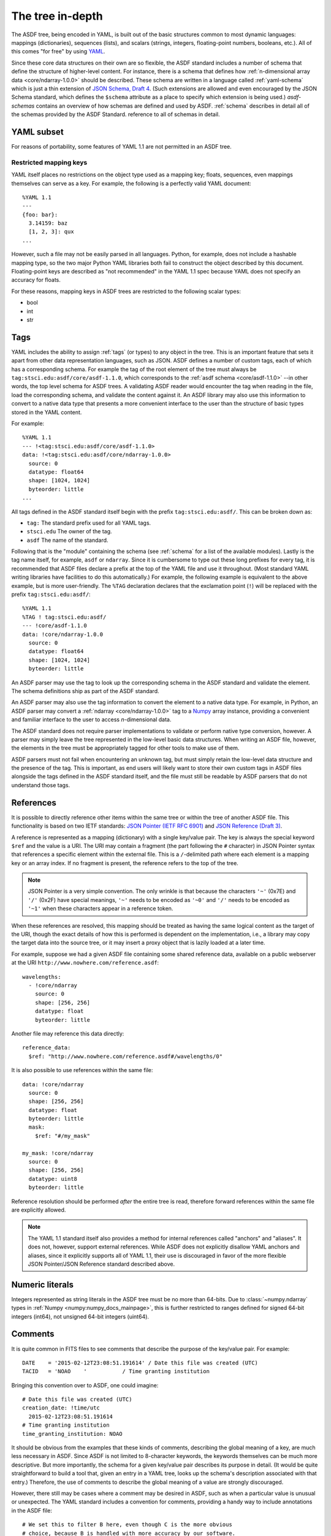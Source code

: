 .. _tree-in-depth:

The tree in-depth
=================

The ASDF tree, being encoded in YAML, is built out of the basic
structures common to most dynamic languages: mappings (dictionaries),
sequences (lists), and scalars (strings, integers, floating-point
numbers, booleans, etc.).  All of this comes "for free" by using `YAML
<http://yaml.org/spec/1.1/>`__.

Since these core data structures on their own are so flexible, the
ASDF standard includes a number of schema that define the structure of
higher-level content.  For instance, there is a schema that defines
how :ref:`n-dimensional array data <core/ndarray-1.0.0>` should be
described.  These schema are written in a language called
:ref:`yaml-schema` which is just a thin extension of `JSON Schema,
Draft 4
<http://json-schema.org/latest/json-schema-validation.html>`__.  (Such
extensions are allowed and even encouraged by the JSON Schema
standard, which defines the ``$schema`` attribute as a place to
specify which extension is being used.) `asdf-schemas` contains an overview of
how schemas are defined and used by ASDF. :ref:`schema` describes in detail
all of the schemas provided by the ASDF Standard.  reference to all of schemas
in detail.

.. _yaml_subset:

YAML subset
-----------

For reasons of portability, some features of YAML 1.1 are not
permitted in an ASDF tree.

Restricted mapping keys
^^^^^^^^^^^^^^^^^^^^^^^

YAML itself places no restrictions on the object type used as a mapping key;
floats, sequences, even mappings themselves can serve as a key.  For example,
the following is a perfectly valid YAML document::

      %YAML 1.1
      ---
      {foo: bar}:
        3.14159: baz
        [1, 2, 3]: qux
      ...

However, such a file may not be easily parsed in all languages.  Python,
for example, does not include a hashable mapping type, so the two major
Python YAML libraries both fail to construct the object described by this
document.  Floating-point keys are described as "not recommended" in the
YAML 1.1 spec because YAML does not specify an accuracy for floats.

For these reasons, mapping keys in ASDF trees are restricted to
the following scalar types:

- bool
- int
- str

.. _tags:

Tags
----

YAML includes the ability to assign :ref:`tags` (or types) to any
object in the tree.  This is an important feature that sets it apart
from other data representation languages, such as JSON.  ASDF defines
a number of custom tags, each of which has a corresponding schema.
For example the tag of the root element of the tree must always be
``tag:stsci.edu:asdf/core/asdf-1.1.0``, which corresponds to the
:ref:`asdf schema <core/asdf-1.1.0>` --in other words, the top level schema for
ASDF trees.  A validating ASDF reader would encounter the tag when reading in
the file, load the corresponding schema, and validate the content against it.
An ASDF library may also use this information to convert to a native data type
that presents a more convenient interface to the user than the structure of
basic types stored in the YAML content.

For example::

     %YAML 1.1
     --- !<tag:stsci.edu:asdf/core/asdf-1.1.0>
     data: !<tag:stsci.edu:asdf/core/ndarray-1.0.0>
       source: 0
       datatype: float64
       shape: [1024, 1024]
       byteorder: little
     ...

All tags defined in the ASDF standard itself begin with the prefix
``tag:stsci.edu:asdf/``.  This can be broken down as:

- ``tag:`` The standard prefix used for all YAML tags.

- ``stsci.edu`` The owner of the tag.

- ``asdf`` The name of the standard.

Following that is the "module" containing the schema (see
:ref:`schema` for a list of the available modules).  Lastly is the tag
name itself, for example, ``asdf`` or ``ndarray``.  Since it is
cumbersome to type out these long prefixes for every tag, it is
recommended that ASDF files declare a prefix at the top of the YAML
file and use it throughout.  (Most standard YAML writing libraries
have facilities to do this automatically.)  For example, the following
example is equivalent to the above example, but is more user-friendly.
The ``%TAG`` declaration declares that the exclamation point (``!``)
will be replaced with the prefix ``tag:stsci.edu:asdf/``::

      %YAML 1.1
      %TAG ! tag:stsci.edu:asdf/
      --- !core/asdf-1.1.0
      data: !core/ndarray-1.0.0
        source: 0
        datatype: float64
        shape: [1024, 1024]
        byteorder: little

An ASDF parser may use the tag to look up the corresponding schema in
the ASDF standard and validate the element.  The schema definitions
ship as part of the ASDF standard.

An ASDF parser may also use the tag information to convert the element
to a native data type.  For example, in Python, an ASDF parser may
convert a :ref:`ndarray <core/ndarray-1.0.0>` tag to a `Numpy
<http://www.numpy.org>`__ array instance, providing a convenient and familiar
interface to the user to access *n*-dimensional data.

The ASDF standard does not require parser implementations to validate
or perform native type conversion, however.  A parser may simply leave
the tree represented in the low-level basic data structures.  When
writing an ASDF file, however, the elements in the tree must be
appropriately tagged for other tools to make use of them.

ASDF parsers must not fail when encountering an unknown tag, but must
simply retain the low-level data structure and the presence of the
tag.  This is important, as end users will likely want to store their
own custom tags in ASDF files alongside the tags defined in the ASDF
standard itself, and the file must still be readable by ASDF parsers
that do not understand those tags.

.. _references:

References
----------

It is possible to directly reference other items within the same tree
or within the tree of another ASDF file.  This functionality is based
on two IETF standards: `JSON Pointer (IETF RFC 6901)
<http://tools.ietf.org/html/rfc6901>`__ and `JSON Reference (Draft 3)
<http://tools.ietf.org/html/draft-pbryan-zyp-json-ref-03>`__.

A reference is represented as a mapping (dictionary) with a single
key/value pair. The key is always the special keyword ``$ref`` and the
value is a URI.  The URI may contain a fragment (the part following
the ``#`` character) in JSON Pointer syntax that references a specific
element within the external file.  This is a ``/``-delimited path
where each element is a mapping key or an array index.  If no fragment
is present, the reference refers to the top of the tree.

.. note::

   JSON Pointer is a very simple convention.  The only wrinkle is that
   because the characters ``'~'`` (0x7E) and ``'/'`` (0x2F) have
   special meanings, ``'~'`` needs to be encoded as ``'~0'`` and
   ``'/'`` needs to be encoded as ``'~1'`` when these characters
   appear in a reference token.

When these references are resolved, this mapping should be treated as
having the same logical content as the target of the URI, though the
exact details of how this is performed is dependent on the
implementation, i.e., a library may copy the target data into the
source tree, or it may insert a proxy object that is lazily loaded at
a later time.

For example, suppose we had a given ASDF file containing some shared
reference data, available on a public webserver at the URI
``http://www.nowhere.com/reference.asdf``::

    wavelengths:
      - !core/ndarray
        source: 0
        shape: [256, 256]
        datatype: float
        byteorder: little

Another file may reference this data directly::

    reference_data:
      $ref: "http://www.nowhere.com/reference.asdf#/wavelengths/0"

It is also possible to use references within the same file::

    data: !core/ndarray
      source: 0
      shape: [256, 256]
      datatype: float
      byteorder: little
      mask:
        $ref: "#/my_mask"

    my_mask: !core/ndarray
      source: 0
      shape: [256, 256]
      datatype: uint8
      byteorder: little

Reference resolution should be performed *after* the entire tree is
read, therefore forward references within the same file are explicitly
allowed.

.. note::
    The YAML 1.1 standard itself also provides a method for internal
    references called "anchors" and "aliases".  It does not, however,
    support external references.  While ASDF does not explicitly
    disallow YAML anchors and aliases, since it explicitly supports
    all of YAML 1.1, their use is discouraged in favor of the more
    flexible JSON Pointer/JSON Reference standard described above.

.. _numeric-literals:

Numeric literals
----------------

Integers represented as string literals in the ASDF tree must be no more than
64-bits.  Due to :class:`~numpy.ndarray` types in
:ref:`Numpy <numpy:numpy_docs_mainpage>`, this is further restricted to
ranges defined for signed 64-bit integers (int64), not unsigned 64-bit integers
(uint64).

.. _tree-comments:

Comments
--------

It is quite common in FITS files to see comments that describe the
purpose of the key/value pair.  For example::

  DATE    = '2015-02-12T23:08:51.191614' / Date this file was created (UTC)
  TACID   = 'NOAO    '           / Time granting institution

Bringing this convention over to ASDF, one could imagine::

  # Date this file was created (UTC)
  creation_date: !time/utc
    2015-02-12T23:08:51.191614
  # Time granting institution
  time_granting_institution: NOAO

It should be obvious from the examples that these kinds of comments,
describing the global meaning of a key, are much less necessary in
ASDF.  Since ASDF is not limited to 8-character keywords, the keywords
themselves can be much more descriptive.  But more importantly, the
schema for a given key/value pair describes its purpose in detail.
(It would be quite straightforward to build a tool that, given an
entry in a YAML tree, looks up the schema's description associated
with that entry.)  Therefore, the use of comments to describe the
global meaning of a value are strongly discouraged.

However, there still may be cases where a comment may be desired in
ASDF, such as when a particular value is unusual or unexpected.  The
YAML standard includes a convention for comments, providing a handy
way to include annotations in the ASDF file::

  # We set this to filter B here, even though C is the more obvious
  # choice, because B is handled with more accuracy by our software.
  filter:
    type: B

Unfortunately, most YAML parsers will simply throw these comments out
and do not provide any mechanism to retain them, so reading in an ASDF
file, making some changes, and writing it out will remove all
comments.  Even if the YAML parser could be improved or extended to
retain comments, the YAML standard does not define which values the
comments are associated with.  In the above example, it is only by
standard reading conventions that we assume the comment is associated
with the content following it.  If we were to move the content, where
should the comment go?

To provide a mechanism to add user comments without swimming upstream
against the YAML standard, we recommend a convention for associating
comments with objects (mappings) by using the reserved key name
``//``.  In this case, the above example would be rewritten as::

  filter:
    //: |
      We set this to filter B here, even though C was used, because B
      is handled with more accuracy by our software.
    type: B

ASDF parsers must not interpret or react programmatically to these
comment values: they are for human reference only.  No schema may
use ``//`` as a meaningful key.


Null values
-----------

YAML permits serialization of null values using the ``null`` literal::

    some_key: null

Previous versions of the ASDF Standard were vague as to how nulls should
be handled, and the Python reference implementation did not distinguish
between keys with null values and keys that were missing altogether (and
in fact, removed any keys assigned ``None`` from the tree on read or
write).  Beginning with ASDF Standard 1.6.0, ASDF implementations
are required to preserve keys even if assigned null values.  This
requirement does not extend back into previous versions, and users
of the Python implementation should be advised that the YAML portion
of a < 1.6.0 ASDF file containing null values may be modified in unexpected
ways when read or written.

